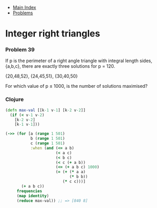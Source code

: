 + [[../index.org][Main Index]]
+ [[./index.org][Problems]]

* Integer right triangles
*** Problem 39
If p is the perimeter of a right angle triangle with integral length sides,
{a,b,c}, there are exactly three solutions for p = 120.

{20,48,52}, {24,45,51}, {30,40,50}

For which value of p ≤ 1000, is the number of solutions maximised?

*** Clojure
#+BEGIN_SRC clojure
  (defn max-val [[k-1 v-1] [k-2 v-2]]
    (if (< v-1 v-2)
      [k-2 v-2]
      [k-1 v-1]))

  (->> (for [a (range 1 501)
             b (range 1 501)
             c (range 1 501)
             :when (and (<= a b)
                        (< a c)
                        (< b c)
                        (< c (+ a b))
                        (<= (+ a b c) 1000)
                        (= (+ (* a a)
                              (* b b))
                           (* c c)))]
         (+ a b c))
       frequencies
       (map identity)
       (reduce max-val)) ;; => [840 8]
#+END_SRC
